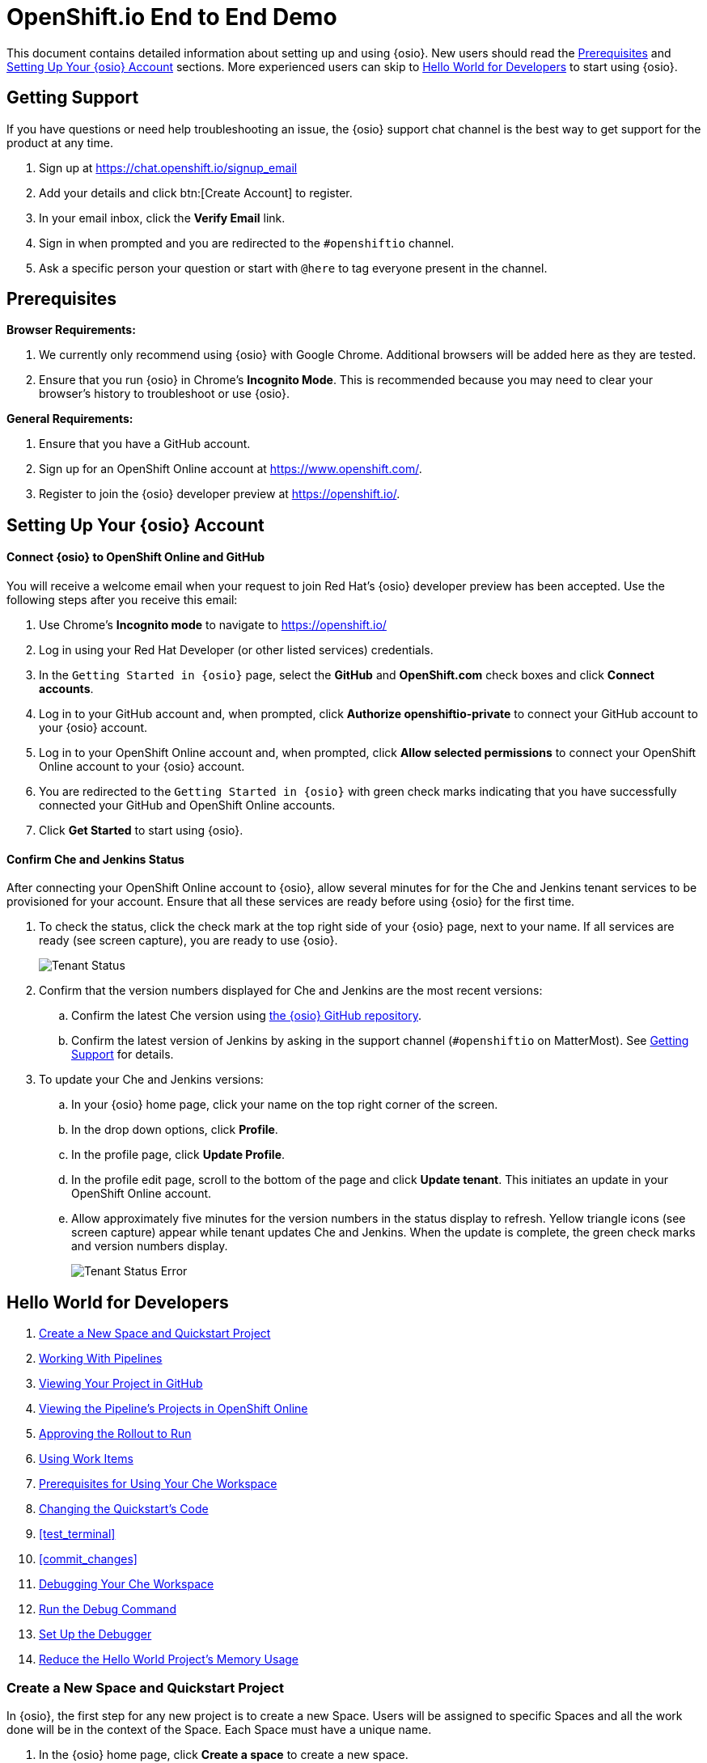 = OpenShift.io End to End Demo

This document contains detailed information about setting up and using {osio}. New users should read the <<prereqs>> and <<set_up>> sections. More experienced users can skip to <<hw_devops>> to start using {osio}.

[[support]]
== Getting Support

If you have questions or need help troubleshooting an issue, the {osio} support chat channel is the best way to get support for the product at any time.

. Sign up at https://chat.openshift.io/signup_email
. Add your details and click btn:[Create Account] to register.
. In your email inbox, click the *Verify Email* link.
. Sign in when prompted and you are redirected to the `#openshiftio` channel.
. Ask a specific person your question or start with `@here` to tag everyone present in the channel.

[[prereqs]]
== Prerequisites

*Browser Requirements:*

. We currently only recommend using {osio} with Google Chrome. Additional browsers will be added here as they are tested.
. Ensure that you run {osio} in Chrome's *Incognito Mode*. This is recommended because you may need to clear your browser's history to troubleshoot or use {osio}.

*General Requirements:*

. Ensure that you have a GitHub account.
. Sign up for an OpenShift Online account at https://www.openshift.com/.
. Register to join the {osio} developer preview at https://openshift.io/.

[[set_up]]
== Setting Up Your {osio} Account

==== Connect {osio} to OpenShift Online and GitHub

You will receive a welcome email when your request to join Red Hat's {osio} developer preview has been accepted. Use the following steps after you receive this email:

. Use Chrome's *Incognito mode* to navigate to https://openshift.io/
. Log in using your Red Hat Developer (or other listed services) credentials.
. In the `Getting Started in {osio}` page, select the *GitHub* and *OpenShift.com* check boxes and click *Connect accounts*.
. Log in to your GitHub account and, when prompted, click *Authorize openshiftio-private* to connect your GitHub account to your {osio} account.
. Log in to your OpenShift Online account and, when prompted, click *Allow selected permissions* to connect your OpenShift Online account to your {osio} account.
. You are redirected to the `Getting Started in {osio}` with green check marks indicating that you have successfully connected your GitHub and OpenShift Online accounts.
. Click *Get Started* to start using {osio}.

==== Confirm Che and Jenkins Status

After connecting your OpenShift Online account to {osio}, allow several minutes for for the Che and Jenkins tenant services to be provisioned for your account. Ensure that all these services are ready before using {osio} for the first time.

. To check the status, click the check mark at the top right side of your {osio} page, next to your name. If all services are ready (see screen capture), you are ready to use {osio}.
+
image::tenant_status.png[Tenant Status]
+
. Confirm that the version numbers displayed for Che and Jenkins are the most recent versions:
.. Confirm the latest Che version using https://github.com/fabric8-services/fabric8-tenant/blob/master/TEAM_VERSION[the {osio} GitHub repository].
.. Confirm the latest version of Jenkins by asking in the support channel (`#openshiftio` on MatterMost). See <<support>> for details.

. To update your Che and Jenkins versions:
.. In your {osio} home page, click your name on the top right corner of the screen.
.. In the drop down options, click *Profile*.
.. In the profile page, click *Update Profile*.
.. In the profile edit page, scroll to the bottom of the page and click *Update tenant*. This initiates an update in your OpenShift Online account.
.. Allow approximately five minutes for the version numbers in the status display to refresh. Yellow triangle icons (see screen capture) appear while tenant updates Che and Jenkins. When the update is complete, the green check marks and version numbers display.
+
image::tenant_status_error.png[Tenant Status Error]

[[hw_devops]]
== Hello World for Developers

. <<create_space_proj>>
. <<pipelines>>
. <<view_proj_gh>>
. <<view_pipelines_oso>>
. <<approve_rollout>>
. <<using_wi>>
. <<prereq_che>>
. <<change_code>>
. <<test_terminal>>
. <<commit_changes>>
. <<che_debug>>
. <<run_debug>>
. <<setup_debugger>>
. <<opt_mem>>

[[create_space_proj]]
=== Create a New Space and Quickstart Project

In {osio}, the first step for any new project is to create a new Space. Users will be assigned to specific Spaces and all the work done will be in the context of the Space. Each Space must have a unique name.

. In the {osio} home page, click *Create a space* to create a new space.
. In the dialog box, add a unique name for your space.
. Use the drop-down menu for the `Templates` field to select a template for your new Space. For this example, select *Scenario Driven Planning* and click btn:[Create].
test_terminal double-click the name of the relevant Space from the list under `Recent spaces`.
. In the resulting `Analyze` screen for the Space, click btn:[Add to space] in the top right corner to view the `How would you like to get started?` menu.

image::get_started_menu.png[How would you like to get started menu]

The `How would you like to get started?` menu automatically displays after you create a new Space. To create a new Quickstart create_wiproject:

. Click btn:[Create a new Quickstart project].

. In the `Forge Wizard`:
.. Click the `Technology Stack` drop-down menu to select the appropriate project type. For this example, use the default value for this field: `Vert.x - Basic`.
.. In the `Name` field, add a unique name for your project.
.. In the `Top Level Package` field, change the value to *com.redhat*.
.. Leave the default value for the `Version` field and click btn:[Next].

. Select a build pipeline strategy. Pipelines allow developers to create a repeatable, reliable, and incrementally improving process to move the software from code to the proper execution environment. For this example, use the default value (`Release, Stage, Approve and Promote`) and click btn:[Next].

. In the `GitHub repository` step of the wizard:
.. The `Organization` field includes a drop-down list of your organizations. For this example, use the default value, which would be the organization name assigned to your personal GitHub account.
.. Use the default value for the `GitHub repository name` field and leave the `Description` field blank.
.. Click btn:[Next].

. The `Build configuration` screen displays the details for your `Jenkins Space` and options for web hooks and triggering builds. Use the default options for these fields and click btn:[Finish].
test_terminal
You have now created a Quickstart project for your Space. {osio} has added your project's pipeline into your OpenShift Online account and created a new GitHub repository for your project.

A confirmation screen appears, which includes a clickable `Git repositories` link that can be used to view your new project's GitHub repository.

[[pipelines]]
=== Working With Pipelines

A new build/pipeline execution initiates immediately after a new Quickstart project is created. It pushes version 1.0.1 of your new project into *Stage*, awaiting approval, and then *Run*. Out of this build pipeline, *Stage* and *Run* are OpenShift projects.

image::pipeline_running.png[A Running Pipeline Build]

Optionally, click `Build #1` to view the build pipeline in OpenShift Online. After logging in to your OpenShift Online account, click *View Log* to view the Jenkins instance's logs.

image::oso_pipeline.png[A Running Pipeline Build in OpenShift Online]

[[view_proj_gh]]
=== Viewing Your Project in GitHub

After reviewing your pipeline build running in OpenShift Online and {osio}, view your project's code in GitHub as follows:

. Return to your Space's dashboard. From the {osio} home page, click the name of the Space to view its dashboard.
. In the `Codebases` part of the dashboard, click the name of your project's codebase. This takes you to your project's code in GitHub.
+
image::proj.gh.png[Project Code in GitHub]
+
. To view the details for the pipeline's staging and rollout, click *Jenkinsfile*.

For this create_wiexample, it is sufficient to view the details of the file and see the details for the rollout and staging.

[[view_pipelines_oso]]
=== Viewing the Pipeline's Projects in OpenShift Online

To view the OpenShift Online projects that support your project's pipeline, navigate to
https://console.starter-us-east-2.openshift.com/. This page displays the following projects/namespaces that are created in OpenShift Online:

* The *username* project is where your pipelines run. This project's name is your OpenShift Online user name.
* The *username-che* project is for your Che Host and workspaces.
* The *username-jenkins* project is used for your Jenkins Master or your Jenkins Slaves. Use the `Monitoring` tab after clicking this project to access your Jenkins console.
* The *username-stage* project is for your own use. In this project, pods are displayed as pipelines that have been run. For maintenance, you can click this project and power down unnecessary pods if required.
* The *username-run* project is identical to the *username-stage* project and is used as an environment where you can experiment with your OpenShift pods.

[[approve_rollout]]
=== Approving the Rollout to Run

After returning to the {osio} tab in your browser, the running build pipeline should now be ready for your review.

. Return to your {osio} Space's dashboard view.
. Click btn:[Create] from the options at the top of the screen.
. In the `Create` view, click the btn:[Pipelines] subtab. The subsequent pipeline view allows access to the staged Quickstart project using its public URL through OpenShift.
. Click the icon next to the `Rollout to Stage` step in the displayed pipeline. This displays your staged project.
. Add a name to the `Name` text box in the staged project to confirm that the project works as expected.
. Return to the {osio} tab with the `Pipeline` view displayed.
. Click *Input Required* at the `Approve` stage of the pipeline.
+
image::input_req.png[Input Required]
+
. In the dialog box, click btn:[Promote] to promote the build from the public URL for *Stage* to the public URL for the *Run* namespace. The rollout process from *Stage* to *Run* requires several minutes. You can view the detailed progress in the OpenShift Online console view.
. When the `Pipeline` view shows that the project is successfully promoted to the *Run* namespace, click the icon next to `Rollout to Run` to view the project in a new tab.

[[using_wi]]
=== Using Work Items
Create a Work Item that tracks changing a string in a Quickstart project. Use the Planner view to create a new Work Item for your Space as follows:

. Click your name on the top right side of the screen.
. Click btn:[Profile] in the displayed options.
. Click btn:[Update Profile].
. In the `Experimental Features` part of the page, read the disclaimer and check the `I agree to the terms above and would like to opt into experimental features` option and then click btn:[Update] to use {osio}'s experimental features.
. Click your user name on the top left side of the page.
. Click the name of your new Space from the displayed options to return to that Space's dashboard view.
. Click btn:[Plan] to see the Planner view for your Space.  If experimental features have been enabled, the Planner view includes a green banner with the following message: `This feature is experimental. You can manage experimental features on your profile page. Got it!`
. Click `Create Work Item` at the bottom of the screen to use the fastest way to create a new Work Item.

[[create_che_workspace]]
==== Creating a Che Workspace

Create a new Che workspace for your project:

. Click `Create` in the {osio} space dashboard.
. In the `Codebases` view, click `Create workspace` for your project.
. When your workspace is ready, click btn:[Open] to view your new workspace.
+
image::new_ws.png[New Workspace]

[WARNING]
====
If a new tab does not appear, do not click `Create Workspace` again because this creates an additional (unnecessary) workspace and wastes your OpenShift Online resources. The new tab does not display if your browser has blocked the pop up that creates this new workspace. To resolve this:

. Click the blocked pop up icon in your browser's URL field.
. Select the `Always allow` option for pop ups from {osio} (see screen capture).
. Click the new workspace URL in the same dialog box to display the new Che workspace in a new tab.

image::blocked_popup.png[Blocked Pop Up]
====

When loaded and ready to use, the new Che workspace tab includes your new project's GitHub repository folder in the `Project Explorer` panel.

image::proj_gh.png[Your GitHub Project in Che]

[[prereq_che]]
=== Prerequisites for Using Your Che Workspace

Before using the Che workspace, ensure that the following prerequisites are met:

. *Finish loading the workspace*: Before attempting to edit a project in a Che workspace, ensure that the workspace has finished loading. If your `Project Explorer` pane lists your project, the workspace has finished loading:
+
image::ws_loaded.png[Workspace Loaded]

. *Ensure Git commands are available*: Click `Git` in the workspace menu to ensure that all the listed commands (except `Initialize Repository`) are available. If they are not available, reload the workspace tab. The following screen capture shows a successfully loaded workspace's Git menu:
+
image::git_menu.png[Git Menu Options]

. *Ensure your project is configured for Maven*:
.. Click your project name to select it.
.. Click the `Project` option from the menu options at the top of the page.
.. From the displayed project options, click `Update Project Configuration`.
+
image::config_maven.png[Configure Maven]
+
.. In the `Project Configuration` window, select `Maven` and click btn:[Save].

che_debug. Click the `run` option from the Run button (image:tri_run.png[title="Run button"]). This sets up the Vert.x server and provides the hot deploy option.
. A run terminal appears at the bottom pane of the Che workspace. Let the *mvn build* download the required dependencies and finish executing. When complete, the `run` view displays the following message:
+
```
[INFO] INFO: Succeeded in deploying verticle
```
+
. Click the blue preview URL at the top of the `run` view to view your project.
. Enter your name in the text box and click btn:[Invoke] to test the application.

At the end of these steps, you are viewing and interacting with a private sandbox of your project, which is being run by OpenShift Online. This is different from the Stage or Run URLs. You can share this link with others to use this application.

[[change_code]]
=== Changing the Quickstart's Code

You can change your project's code and preview the results as follows:

. In your project's `HttpApplication.java` file, find the following line:
+
```java
protected static final String template = "Hello, %s!";
```
+
. Change *Hello* to *Bonjour* in the line. The line should now be:
+
```java
protected static final String template = "Bonjour, %s!";
```
+
. Save the changes (kbd:[Ctrl+s] or kbd:[Cmd+s] for macOS).
. Click the `run` option from the Run button (image:tri_run.png[title="Run button"]). A che_debug about using the terminal view within the Che workspace:
+
[IMPORTANT]
====
Before attempting to commit your changes, ensure that your project's pipeline build in {osio} has successfully completed. If this is at the approval stage, click btn:[Promote] to promote the build from `Stage` to `Run`. When complete, the pipeline build in {osio} appears as follows:

image::pipeline_success.png[Successful Pipeline Build]
====
+
. In your project's Che workspace, click `Git` from the options at the top of the screen.
. Click `Commit` from the Git options.
. In the `Commit to repository` dialog:
.. Ensure that all changed files are selected.
.. Add a commit message. For this example, use *Changed greeting to Bonjour*.
.. Select the `Push commit changes to: origin/master` option.
.. Click btn:[Commit].
+
image:commit_dialog.png[Commit Dialog]
+
When successful, a message appears to confirm the push to the GitHub repository.
. Alternatively, you can push your commit to a remote repository:
.. Click `Git` from the menu.
.. From the Git options, select `Remote` and then `Push`.
.. In the dialog box, select the appropriate remote repository and then click btn:[Push]. A message appears when the push is successful.
. After pushing your changes, navigate to your project's GitHub repository to view changes.
+
====
NOTE: If needed, find the link for your project's GitHub repository as follows:

. Return to the {osio} tab in your browser.

. Click `Create` and then the `Codebases` option.

. From the list of codebases for your space, click the name of your current project. The GitHub repository for the project appears in a new tab.
====
+
. In the GitHub repository page, click `Commits` to view all commits for your project and confirm that your recent changes are committed.
. Return to the {osio} pipeline view. Your project has a new pipeline build in progress, which includes your new commit. When required, click `Input required` and then click btn:[Promote] to promote your build. You can also monitor the build's progress in your OpenShift Online account:
.. Navigate to https://manage.openshift.com/ in a new browser tab and log into your account.
.. Click btn:[OpenShift Console] to view the console.
.. From the list of projects, click the *username-jenkins* option.
.. Click `Builds` and then `Builds` again in the menu options. Your project's new build is listed here and you can use this console to monitor its progress.

[[che_debug]]
=== Debugging Your Che Workspace

Return to your project's Che workspace tab to learn to debug your project.

. In your `HttpApplication.java` file, type *router.* after line 22.
. Use the kbd:[Ctrl+Space] shortcut to view the context-aware autocomplete options for this line.
. From the options, select `get():Route`. This uses the Vert.x Router's get method.
. Edit the new line so that it includes the *goodbye* endpoint:
+
```java
router.get("/api/goodbye").handler(this::goodbye);
```
+
. Add the following method for the *goodbye* endpoint in a new line after line 52:
+
```java
private void goodbye(RoutingContext rc) {
    String name = rc.request().getParam("name");
    if (name == null) {
      name = "World";
    }
    JsonObject response = new JsonObject()
        .put("content", "Goodbye " + name);

    rc.response()
        .putHeader(CONTENT_TYPE, "application/run_debugjson; charset=utf-8")
        .end(response.encodePrettily());
  }
```
+
. Use kbd:[Ctrl+s] (or kbd:[Cmd+s] for macOS) to save these changes.
. Click the `run` option from the Run button (image:tri_run.png[title="Run button"]) to deploy the changes. The following message appears in the `run` view when the deployment completes.
+
====
[INFO] INFO: Succeeded in deploying verticle
====
+
. Click `Terminal` and enter the following command to test the new endpoint:
+
```
curl localhost:8080/api/goodbye
```
+
If successful, the terminal view displays the following result:
+
```java
{
  "content" : "Goodbye World"
}
```
+
. In the `EXEC` bar on the top of the workspace page, click the stop button (a blue square icon) to stop the current run process.
+
image::bar_stop.png[EXEC Bar]


[[setup_debugger]]
==== Set Up the Debugger

Use your Che workspace's Debugger feature to debug your project's code.

. Select the `debug` option in the Debug drop down menu:
+
image::debug_button.png[Debugger Button]
+
. In the new `debug` tab, look for the following lines when the debugging starts:
+
====
[INFO] The application will wait for a debugger to attach on debugPort 5005
[INFO] Launching Vert.x Application
[INFO] Listening for transport dt_socket at address: 5005
====
+
. When the debug process completes, click `Run` and then `Edit Debug Configurations` from the menu at the top of the page.
. Click the *+* icon for the `JAVA` item in the dialog box.
. Change the `Port` value to *5050*.
. Click btn:[Save] and then btn:[Close].
+
image::debug_config.png[Debugger Configuration Dialog]
+
. Create a new breakpoint for your method by clicking on the line number for the following line in your project's code:
+
```
    if (name == null) {
```
+
image::breakpoint.png[Create Breakpoint]
+
. Confirm the new breakpoint addition by clicking on the `Debug` view's `Breakpoints` addition:
+
image::breakpoint_view.png[Breakpoint View]

The Debugger is now set up for your project.

[[run_debug]]
==== Run the Debug Command

After setting up the Debugger, use the Debug command for your project:

. From the menu at the top of the Che workspace, click `Run`.
. Select the `Debug` option and then the `Remote Java` option.
. A message appears when the Remote debugger has successfully connected.
+
image::success_remote.png[Successful Connection to Remote Debugger]
+
NOTE: If your Remote Debugger connection fails, restart your Chrome browser and use a new Incognito tab to try again.

+
. Click `Terminal` to view the terminal tab.
. Run the following command to start debugging:
```
curl localhost:8080/api/goodbye
```

You can now revier various variables in the `Debug` tab. You can also use the `Resume`, `Step Into`, `Step Over`, and `Step Out` option as the Debugging continues.

[[opt_mem]]
=== Reduce the Hello World Project's Memory Usage

You can reconfigure your new quickstart to use less memory. This is particularly important using OpenShift Online's Free Tier because there are limits to the memory available with this level.

. In the Che workspace, navigate to the following folders for your project: `src` &#62; `main` &#62; `fabric8`.
. Right-click the `fabric8` folder icon and click `New` and `File` from the options.
. Name the new file *deployment.tml* and click btn:[OK]. The new file is created and displayed in the editor.
. Copy the contents of this yaml file to your new yaml file: https://raw.githubusercontent.com/burrsutter/vertx-eventbus/master/src/main/fabric8/deployment.yml[deployment.yaml]. In yaml files, spaces are important. Copying the contents from a file preserves the required spaces.
. Use kbd:[Ctrl+s] (or kbd:[Cmd+s] for macOS) to save your changes.
. Click `Git` in the menu on top of the page and then select `Commit`.
. In the dialog box:
.. Ensure that both files changed are selected to be included in the commit.
.. Add a commit message.
.. Ensure that the `Push committed changes to origin/master` option is selected.
.. Click btn:[Commit] to push the commit.
+
image::mem_commit.png[Commit Changes]

After adding a memory constraint for your project, you can monitor your OpenShift Online account's quota usage using the OpenShift CLI (oc) tool:

. Navigate to the following link in your browser to view your OpenShift Console: https://console.starter-us-east-2.openshift.com/console/
. Click the *?* icon next to your user name in the top right side of the console.
. From the menu options, click `Command Line Tools`.
. Use the download links from the `Command Line Tools` page for your operating system and install oc tools.
. In your computer's terminal (not the `Terminal` tab for your workspace), run the following command:
+
```cli
oc login https://console.starter-us-east-2.openshift.com/
```
+
. Use the following command during and after the new pod is used in OpenShift to monitor the quota usage:
+
```cli
oc get quota compute-resources -o yaml -n <username>-stage
```
+
The output for the command displays as follows:
+
```cli
status:
  hard:
    limits.cpu: "2"
    limits.memory: 1Gi
  used:
    limits.cpu: "1"
    limits.memory: 512Mi
```
+
. After you commit and push your new yaml file, a new pipeline build is triggered. When the pipeline build is rolled out to Stage, execute the following command again to see the change in memory usage:
+
```cli
oc get quota compute-resources -o yaml -n <username>-stage
```
+
The output for the command displays as follows:
+
```cli
status:
  hard:
    limits.cpu: "2"
    limits.memory: 1Gi
  used:
    limits.cpu: 488m
    limits.memory: 250Mi
```

Limiting the memory usage is particularly important when creating an additional quickstart project, which has its own pipeline and uses your OpenShift Online resources.

== Spring Boot Quickstart Tutorial

. <<create_springboot>>
. <<che_ws_sb>>
. <<reduce_mem>>
. <<commit_sb>>
. <<cleanup_sb>>

[[create_springboot]]
=== Creating a Spring Boot Quickstart Project

. In your {isio} home page, select your new space.
. In your space's dashboard, click btn:[Add to space].
. Select `Create a new Quickstart project`.
. In the new project menu:
.. Select `Spring Boot - Basic` from the `Technology Stack` options.
.. Add the name *myspringboot* to the `Name` field.
.. Click btn:[Finish]. The <<hw_devops>> instructions provide details about the remaining steps in the wizard, but for this tutorial the default values are sufficient.
. When the project is created, click btn:[Ok] to continue.

[[che_ws_sb]]
=== Creating a Workspace for the Spring Boot Project

Before creating a workspace for your new Spring Boot project, ensure that the workspace for your previous project (from the Hello World) has automatically stopped. You can review the workspace in your OpenShift Online account as follows:

. In your space's dashboard, click btn:[Create]. The default codebases view appears.
. Click btn:[Open] for the Hello World project's workspace. Allow several minutes for it to load the project.
. You can stop the current workspace in one of two ways:
.. Click the `Workspace` menu item and select `Stop` from the options to stop the current workspace.
.. Alternatively, wiew workspace history and stop the workspace:
... Click the *>* button next to the `Workspace` menu item on the left side of the workspace.
+
image::che_dash.png[Che Dashboard Link From Within a Workspace]
+
From the displayed list of all previously created workspaces, a green dot next to the name indicates if a workspace is not stopped.
... For a running space, click the stop icon under `ACTIONS`. When your workspace is stopped, your OpenShift Online resources are reclaimed.

After stopping any running workspaces, create a new workspace:

. Return to the space dashboard in {osio}.
. Click `Create` to view the `Codebases` page.
. Click `Create workspace` for your Spring Boot project. Ensure that pop ups are allowed and the new workspace launches automatically in a new tab.
+
[WARNING]
====
If a new tab does not appear, do not click `Create Workspace` again because this creates an additional (unnecessary) workspace and wastes your OpenShift Online resources. The new tab does not display if your browser has blocked the pop up that creates this new workspace. To resolve this:

. Click the blocked pop up icon in your browser's URL field.
. Select the `Always allow` option for pop ups from {osio} (see screen capture).
. Click the new workspace URL in the same dialog box to display the new Che workspace in a new tab.

image::blocked_popup.png[Blocked Pop Up]
====
+
. When the workspace is ready, click btn:[Open] to view the new workspace.
. In your new workspace, click the `Terminal` tab and run the following command:
+
```cli
cd myspringboot
mvn test
```
+
Wait for the `BUILD SUCCESS` message to appear in the terminal to confirm that the maven test succeeded before committing or pushing changes in your code to your GitHub repository.
. In the `Project Explorer` view, double-click the `src` > `main` > `java` > `io.openshift.booster` > `service` folders.
. Double-click the `GreetingController.java` file to view it in the editor.
. Add a line break at line 38, then type *@* and then use kbd:[Ctrl+Space] to see a list of proposed additions.
. From the list, select `RequestMapping` and then edit the code to look like the following:
+
```java
@RequestMapping("/api/goodbye")
public String goodbye(@RequestParam(value="name", defaultValue="World") String name) {
      return "Goodbye " + name + " " +  new java.util.Date();
}
```
+
The resulting file appears as follows:
+
image::bs_code_add.png[Code Added to Boot Spring Project]
+
. Save your changes using the kbd:[Ctrl+s] (or kbd:[Cmd+s] for macOS) shortcut.
. Click the `run` option from the Run button (image:tri_run.png[title="Run button"]). This sets up the Spring Boot server. Note that unlike Vert.x, the hot deploy option is not available for Spring Boot projects.
. A run terminal appears at the bottom pane of the Che workspace. Let the *mvn build* download the required dependencies and finish executing. When complete, the `run` view displays the following message:
+
```
[INFO] INFO: Succeeded in deploying verticle
```
+
. Click the blue preview URL at the top of the `run` view to view your project.
. Add the following text to the end of the preview URL in your browser:
+
```url
/api/goodbye?name=Samwell%20Gamgee
```
+
. If successful, the amended preview URL displays the following:
+
image::samwise_result.png[Preview URL Result]

[[reduce_mem]]
==== Reduce the Boot Spring Project's Memory Usage

Your {osio} space now has two quickstart projects running: the Hello World Vert.x project, and the new Spring Boot project. Both projects use the same limited memory resources in OpenShift Online, therefore you must reduce the memory usage for both projects.

See <<opt_mem>> for the Hello World project and use the following instructions for the Spring Boot project:

. In your Che workspace's `Project Explorer` view, double-click the `src` > `main` > `fabric8` folders.
. Right-click the `fabric8` folder and click `New` and `File` to create a new file.
. Name the new file *deployment.yaml*.
. Copy the contents of this yaml file to your new yaml file: https://raw.githubusercontent.com/burrsutter/vertx-eventbus/master/src/main/fabric8/deployment.yml[deployment.yaml]. In yaml files, spaces are important. Copying the contents from a file preserves the required spaces.

[[commit_sb]]
==== Commit Changes to the Spring Boot Repository

After making the required changes and additions, commit and push the changes to your project's GitHub repository:

. Click `Git` from the menu at the top of the screen.
. Select `Commit` from the displayed Git options.
. In the commit dialog box:
.. Ensure that both the changed and new files are selected.
.. Add a commit message for your changes.
.. Click btn:[Commit].

Your changes are now pushed to the project's repository.

[[cleanup_sb]]
== Clearing Up Your OpenShift Online Account

{osio} generates a number of artifacts across five projects (Kubernetes namespaces) in OpenShift Online. These artifacts use a significant amount of the limited resources available with OpenShift Online's Free Tier. Clear your accounts with the following steps:

. *Delete your {osio} spaces*:
.. In your {osio} home page, click your name in the top right part of the page.
.. Click `Profile` from the displayed options.
.. In the `Profile` page, click the `Spaces` tab.
.. Click btn:[Delete] and then btn:[Remove] to delete each of the listed spaces.
+
IMPORTANT: Deleting the spaces does not remove the GitHub repositories created for each of these spaces.

+
. *Reset your {osio} environment*:
.. In your `Profile` page, click btn:[Update Profile].
.. Click btn:[Reset Environment]. A warning page appears with a summary of your {osio} account.
.. Click btn:[Erase my {osio} Environment].
.. In the dialog box, add your {osio} user name and click btn:[I understand my actions - erase my environment].
.. After the environment is successfully erased, click the check mark icon in the top right side of the page to see the `Jenkins` and `Che` status.
+
image::status_success.png[Che and Jenkins Successfully Restored]
+
. *(Optional) Delete your project's Gitub repositories*: Your {osio} projects automatically create new GitHub repositories. These repositories are not removed when you reset your environment. This step is recommended if you will use these instructions again to create projects with the same names. To manually remove these repositories:
.. Navigate to your GitHub page and view your repositories. Replace *username* with your GitHub username in the following URL as a shortcut to the repositories page: https://github.com/username?tab=repositories
. Click the names of repositories created by your {osio} projects and are no longer required.
. Click `Settings` to view the settings for the repository.
. Scroll to the bottom of the settings and click btn:[Delete this repository].
. In the dialog box, type the name of the repository and click btn:[I understand the consequences, delete this repository].

When these steps are successful, your {osio} and and OpenShift Online accounts are cleared.

== Importing an Existing Project from GitHub

As an alternative to creating a new quickstart project, you can add an existing project in GitHub to {osio} as follows:

. <<fork_repo>>
. <<imp_project>>
. <<import_ws>>
. <<>>


[[fork_repo]]
=== Forking a Repository

Create your own fork for one of the following example repositories:

* https://github.com/burrsutter/vertx-eventbus
* https://github.com/burrsutter/vertx-paint
* https://github.com/burrsutter/vertx-wiki2

NOTE: OpenShift Online's Free Tier only includes two pods and each project uses one pod. You can choose to import all three project but importing all three simultaneously causes delays of 12-15 minutes in the import processes.

[[imp_project]]
=== Creating a Space and Import Your Project

. In {osio}, click the *+* icon in the spaces view to create a new space called *myspace*.
. After the space is created, click `Import existing code` in the welcome dialog.
. Select an `Organization` from the drop down options. The default (and recommended for this tutorial) option is your personal github account's name.
. Click btn:[Next].
. Select the forked `vertx-eventbus` repository from the options listed and click btn:[Finish].
. Click btn:[OK] at the success screen.

[[create_che_workspace]]
==== Creating a Che Workspace
// This content is repeated here.
Add module from before here.

[[prereq_che]]
=== Prerequisites for Using Your Che Workspace
// Repeated content again, Reuse module.








== Troubleshooting Common Issues

